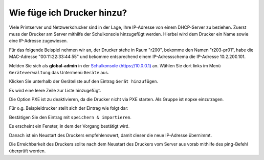 Wie füge ich Drucker hinzu?
===========================

.. sectionauthor:: `@cweikl <https://ask.linuxmuster.net/u/cweikl>`_

Viele Printserver und Netzwerkdrucker sind in der Lage, Ihre IP-Adresse von einem DHCP-Server zu beziehen.
Zuerst muss der Drucker am Server mithilfe der Schulkonsole hinzugefügt werden.
Hierbei wird dem Drucker ein Name sowie eine IP-Adresse zugewiesen.

Für das folgende Beispiel nehmen wir an, der Drucker stehe in Raum
"r200", bekomme den Namen "r203-pr01", habe die MAC-Adresse
"00:11:22:33:44:55" und bekomme entsprechend einem IP-Adressschema die
IP-Adresse 10.2.200.101.

Melden Sie sich als **global-admin** in der `Schulkonsole (https://10.0.0.1) <https://10.0.0.1>`_ an.
Wählen Sie dort links im Menü ``Geräteverwaltung`` das Untermenü ``Geräte`` aus.

.. image:: media/01-printer-devices.png
   :alt: Schulkonsole Geräte
   :align: center

Klicken Sie unterhalb der Geräteliste auf den Eintrag ``Gerät hinzufügen``.

Es wird eine leere Zeile zur Liste hinzugefügt.

.. image:: media/02-printer-devices-add.png
   :alt: Schulkonsole neuer Drucker
   :align: center

Die Option PXE ist zu deaktivieren, da die Drucker nicht via PXE starten. Als Gruppe ist nopxe einzutragen.

Für o.g. Beispieldrucker stellt sich der Eintrag wie folgt dar:

.. image:: media/03-printer-devices-add-example.png
   :alt: Schulkonsole Eintragungen für den Beispieldrucker
   :align: center

Bestätigen Sie den Eintrag mit ``speichern & importieren``.

Es erscheint ein Fenster, in dem der Vorgang bestätigt wird.

.. image:: media/04-printer-devices-added.png
   :alt: Schulkonsole: Drucker hinzugefügt
   :align: center

Danach ist ein Neustart des Druckers empfehlenswert, damit dieser die neue IP-Adresse übernimmt.

Die Erreichbarkeit des Druckers sollte nach dem Neustart des Druckers vom Server aus vorab
mithilfe des ping-Befehl überprüft werden.
